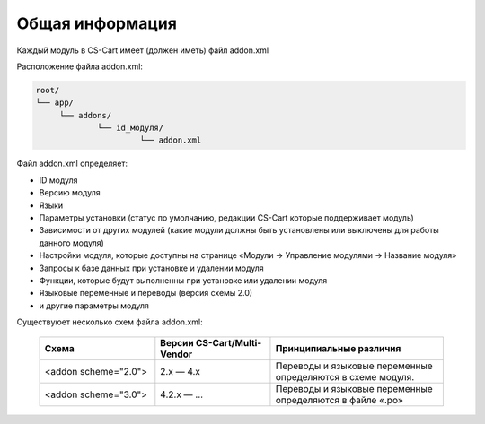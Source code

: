 Общая информация
----------------

Каждый модуль в CS-Cart имеет (должен иметь) файл addon.xml 

Расположение файла addon.xml:

.. code::

    root/
    └── app/                       
         └── addons/       
                 └── id_модуля/
                          └── addon.xml


Файл addon.xml определяет:

*   ID модуля

*   Версию модуля 

*   Языки

*   Параметры установки (статус по умолчанию, редакции CS-Cart которые поддерживает модуль)

*   Зависимости от других модулей (какие модули должны быть установлены или выключены для работы данного модуля)

*   Настройки модуля, которые доступны на странице «Модули → Управление модулями → Название модуля»

*   Запросы к базе данных при установке и удалении модуля

*   Функции, которые будут выполненны при установке или удалении модуля

*   Языковые переменные и переводы (версия схемы 2.0)

*   и другие параметры модуля


Существуюет несколько схем файла addon.xml:

    .. list-table::
        :header-rows: 1
        :widths: 20 20 30

        *   -   Схема

            -   Версии CS-Cart/Multi-Vendor

            -   Принципиальные различия

        *   -   <addon scheme="2.0">

            -   2.x — 4.х

            -   Переводы и языковые переменные определяются в схеме модуля.

        *   -   <addon scheme="3.0">

            -   4.2.х — ...

            -   Переводы и языковые переменные определяются в файле «.po»